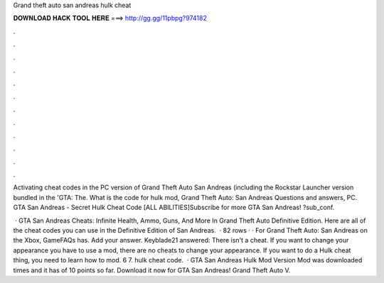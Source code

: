 Grand theft auto san andreas hulk cheat



𝐃𝐎𝐖𝐍𝐋𝐎𝐀𝐃 𝐇𝐀𝐂𝐊 𝐓𝐎𝐎𝐋 𝐇𝐄𝐑𝐄 ===> http://gg.gg/11pbpg?974182



.



.



.



.



.



.



.



.



.



.



.



.

Activating cheat codes in the PC version of Grand Theft Auto San Andreas (including the Rockstar Launcher version bundled in the 'GTA: The. What is the code for hulk mod, Grand Theft Auto: San Andreas Questions and answers, PC. GTA San Andreas - Secret Hulk Cheat Code [ALL ABILITIES]Subscribe for more GTA San Andreas! ?sub_conf.

 · GTA San Andreas Cheats: Infinite Health, Ammo, Guns, And More In Grand Theft Auto Definitive Edition. Here are all of the cheat codes you can use in the Definitive Edition of San Andreas.  · 82 rows · · For Grand Theft Auto: San Andreas on the Xbox, GameFAQs has. Add your answer. Keyblade21 answered: There isn't a cheat. If you want to change your appearance you have to use a mod, there are no cheats to change your appearance. If you want to do a Hulk cheat thing, you need to learn how to mod. 6 7. hulk cheat code.  · GTA San Andreas Hulk Mod Version Mod was downloaded times and it has of 10 points so far. Download it now for GTA San Andreas! Grand Theft Auto V.
